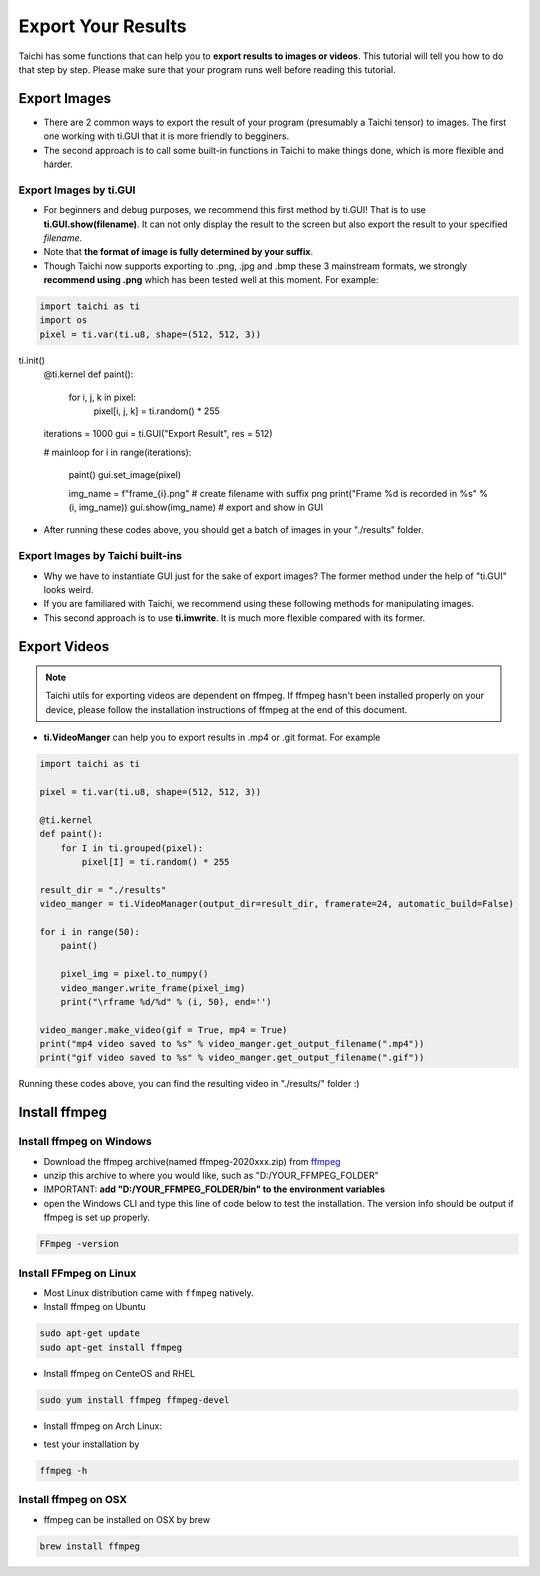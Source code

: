 Export Your Results
===================
Taichi has some functions that can help you to **export results to images or videos**. This tutorial will tell you how to do that step by step.
Please make sure that your program runs well before reading this tutorial.

Export Images
-------------

- There are 2 common ways to export the result of your program (presumably a Taichi tensor) to images. The first one working with ti.GUI that it is more friendly to begginers. 
- The second approach is to call some built-in functions in Taichi to make things done, which is more flexible and harder.

Export Images by ti.GUI
+++++++++++++++++++++++

- For beginners and debug purposes, we recommend this first method by ti.GUI! That is to use **ti.GUI.show(filename)**. It can not only display the result to the screen but also export the result to your specified `filename`.
- Note that **the format of image is fully determined by your suffix**. 
- Though Taichi now supports exporting to .png, .jpg and .bmp these 3 mainstream formats, we strongly **recommend using .png** which has been tested well at this moment. For example:

.. code-block:: python
    
    import taichi as ti
    import os
    pixel = ti.var(ti.u8, shape=(512, 512, 3))

ti.init()
    @ti.kernel
    def paint():
        for i, j, k in pixel:
            pixel[i, j, k] = ti.random() * 255

    iterations = 1000
    gui = ti.GUI("Export Result", res = 512)

    # mainloop
    for i in range(iterations):
        paint()
        gui.set_image(pixel)

        img_name = f"frame_{i}.png"   # create filename with suffix png
        print("Frame %d is recorded in %s" % (i, img_name))
        gui.show(img_name)  # export and show in GUI

- After running these codes above, you should get a batch of images in your "./results" folder.

Export Images by Taichi built-ins
+++++++++++++++++++++++++++++++++

- Why we have to instantiate GUI just for the sake of export images? The former method under the help of "ti.GUI" looks weird.
- If you are familiared with Taichi, we recommend using these following methods for manipulating images.
- This second approach is to use **ti.imwrite**. It is much more flexible compared with its former.

.. function:: ti.imwrite(img, filename)

    :parameter img: (Matrix or Expr) the images you want to export
    :parameter filename: (string) filename you want to save

    Please make sure that the input image is a Taichi Matrix or Expr and **it has shape [height, width, compoents] correctly**. For example:
    
    .. code-block:: python

        import taichi as ti
        pixel = ti.var(ti.u8, shape=(512, 512, 3))

        @ti.kernel
        def set_pixel():
            for I in ti.grouped(pixel):
                pixel[I] = ti.random() * 255
        
        set_pixel()
        ti.imwrite(pixel.to_numpy(), f"imwrite_export.png")

.. function:: ti.imread(filename, channels = 0)

    :parameter filename: (string) filename of the image you want to load
    :parameter channels: (int) the number of channels in your specified image, the default value is zero.
    
    This function can load an image from the target filename, return it as a np.ndarray

.. function:: ti.imshow(img, windname)

    :parameter img: (Matrix or Expr) the image you want to show in the GUI
    :parameter windname: (string) the name of GUI window

    This function will open an instance of ti.GUI and show the input image on the screen.


Export Videos
-------------

.. note::
    
    Taichi utils for exporting videos are dependent on ffmpeg. If ffmpeg hasn't been installed properly on your device, please follow the installation instructions of ffmpeg at the end of this document.

- **ti.VideoManger** can help you to export results in .mp4 or .git format. For example

.. code-block:: python

    import taichi as ti

    pixel = ti.var(ti.u8, shape=(512, 512, 3))

    @ti.kernel
    def paint():
        for I in ti.grouped(pixel):
            pixel[I] = ti.random() * 255

    result_dir = "./results"
    video_manger = ti.VideoManager(output_dir=result_dir, framerate=24, automatic_build=False)

    for i in range(50):
        paint()

        pixel_img = pixel.to_numpy()
        video_manger.write_frame(pixel_img)
        print("\rframe %d/%d" % (i, 50), end='')

    video_manger.make_video(gif = True, mp4 = True)
    print("mp4 video saved to %s" % video_manger.get_output_filename(".mp4"))
    print("gif video saved to %s" % video_manger.get_output_filename(".gif"))
    
Running these codes above, you can find the resulting video in "./results/" folder :)

Install ffmpeg
--------------

Install ffmpeg on Windows
+++++++++++++++++++++++++

- Download the ffmpeg archive(named ffmpeg-2020xxx.zip) from `ffmpeg <https://ffmpeg.org/download.html>`_

- unzip this archive to where you would like, such as "D:/YOUR_FFMPEG_FOLDER"

- IMPORTANT: **add "D:/YOUR_FFMPEG_FOLDER/bin" to the environment variables**

- open the Windows CLI and type this line of code below to test the installation. The version info should be output if ffmpeg is set up properly.

.. code-block:: shell

    FFmpeg -version

Install FFmpeg on Linux
+++++++++++++++++++++++
- Most Linux distribution came with ``ffmpeg`` natively.
- Install ffmpeg on Ubuntu

.. code-block:: shell

    sudo apt-get update
    sudo apt-get install ffmpeg

- Install ffmpeg on CenteOS and RHEL

.. code-block:: shell

    sudo yum install ffmpeg ffmpeg-devel

- Install ffmpeg on Arch Linux:

.. code-block: shell

    sudo pacman -S ffmpeg

- test your installation by 

.. code-block:: shell

    ffmpeg -h

Install ffmpeg on OSX
+++++++++++++++++++++

- ffmpeg can be installed on OSX by brew

.. code-block:: shell

    brew install ffmpeg
